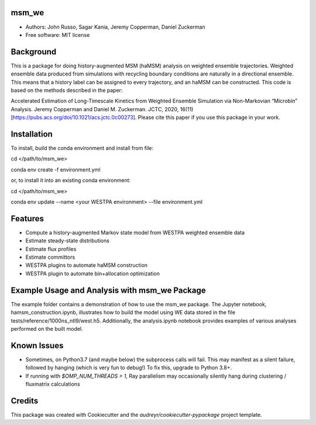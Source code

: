 msm_we
------
* Authors: John Russo, Sagar Kania, Jeremy Copperman, Daniel Zuckerman
* Free software: MIT license

Background
----------
This is a package for doing history-augmented MSM (haMSM) analysis on weighted ensemble trajectories.
Weighted ensemble data produced from simulations with recycling boundary conditions are naturally in a directional
ensemble. This means that a history label can be assigned to every trajectory, and an haMSM can be constructed.
This code is based on the methods described in the paper:

Accelerated Estimation of Long-Timescale Kinetics from Weighted Ensemble Simulation via Non-Markovian “Microbin” Analysis. Jeremy Copperman and Daniel M. Zuckerman. JCTC, 2020, 16(11)[https://pubs.acs.org/doi/10.1021/acs.jctc.0c00273]. Please cite this paper if you use this package in your work.

Installation
------------
To install, build the conda environment and install from file:

cd </path/to/msm_we>

conda env create -f environment.yml 

or, to install it into an existing conda environment:

cd </path/to/msm_we>

conda env update --name <your WESTPA environment> --file environment.yml

Features
--------
* Compute a history-augmented Markov state model from WESTPA weighted ensemble data
* Estimate steady-state distributions
* Estimate flux profiles
* Estimate committors
* WESTPA plugins to automate haMSM construction
* WESTPA plugin to automate bin+allocation optimization

Example Usage and Analysis with msm_we Package
----------------------------------------------
The example folder contains a demonstration of how to use the msm_we package. The Jupyter notebook, hamsm_construction.ipynb, illustrates how to build the model using WE data stored in the file tests/reference/1000ns_ntl9/west.h5. Additionally, the analysis.ipynb notebook provides examples of various analyses performed on the built model.


Known Issues
------------
- Sometimes, on Python3.7 (and maybe below) the subprocess calls will fail. This may manifest as a silent failure,
  followed by hanging (which is very fun to debug!) To fix this, upgrade to Python 3.8+.

- If running with `$OMP_NUM_THREADS > 1`, Ray parallelism may occasionally silently hang during clustering / fluxmatrix calculations


Credits
-------
This package was created with Cookiecutter and the `audreyr/cookiecutter-pypackage` project template.

.. Cookiecutter: https://github.com/audreyr/cookiecutter
.. `audreyr/cookiecutter-pypackage`: https://github.com/audreyr/cookiecutter-pypackage
